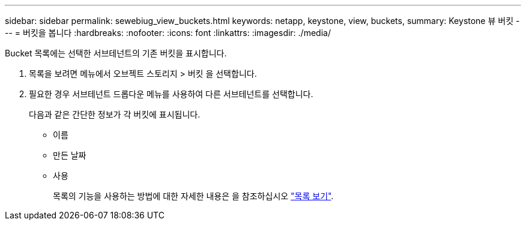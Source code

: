 ---
sidebar: sidebar 
permalink: sewebiug_view_buckets.html 
keywords: netapp, keystone, view, buckets, 
summary: Keystone 뷰 버킷 
---
= 버킷을 봅니다
:hardbreaks:
:nofooter: 
:icons: font
:linkattrs: 
:imagesdir: ./media/


[role="lead"]
Bucket 목록에는 선택한 서브테넌트의 기존 버킷을 표시합니다.

. 목록을 보려면 메뉴에서 오브젝트 스토리지 > 버킷 을 선택합니다.
. 필요한 경우 서브테넌트 드롭다운 메뉴를 사용하여 다른 서브테넌트를 선택합니다.
+
다음과 같은 간단한 정보가 각 버킷에 표시됩니다.

+
** 이름
** 만든 날짜
** 사용
+
목록의 기능을 사용하는 방법에 대한 자세한 내용은 을 참조하십시오 link:sewebiug_netapp_service_engine_web_interface_overview.html#list-view["목록 보기"].




